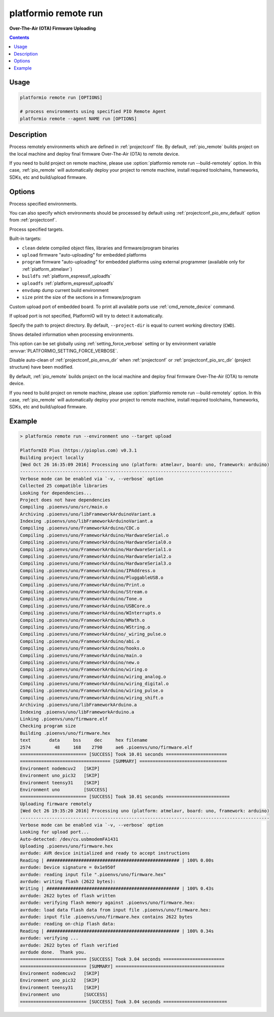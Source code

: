 ..  Copyright 2014-present PlatformIO <contact@platformio.org>
    Licensed under the Apache License, Version 2.0 (the "License");
    you may not use this file except in compliance with the License.
    You may obtain a copy of the License at
       http://www.apache.org/licenses/LICENSE-2.0
    Unless required by applicable law or agreed to in writing, software
    distributed under the License is distributed on an "AS IS" BASIS,
    WITHOUT WARRANTIES OR CONDITIONS OF ANY KIND, either express or implied.
    See the License for the specific language governing permissions and
    limitations under the License.

.. _cmd_remote_run:

platformio remote run
=====================

**Over-The-Air (OTA) Firmware Uploading**

.. contents::

Usage
-----

.. code-block:: bash

    platformio remote run [OPTIONS]

    # process environments using specified PIO Remote Agent
    platformio remote --agent NAME run [OPTIONS]


Description
-----------

Process remotely  environments which are defined in :ref:`projectconf` file.
By default, :ref:`pio_remote` builds project on the local machine and deploy
final firmware Over-The-Air (OTA) to remote device.

If you need to build project on remote machine, please use
:option:`platformio remote run --build-remotely` option. In this case,
:ref:`pio_remote` will automatically deploy your project to remote machine,
install required toolchains, frameworks, SDKs, etc and build/upload firmware.


Options
-------

.. program:: platformio remote run

.. option::
    -e, --environment

Process specified environments.

You can also specify which environments should be processed by default using
:ref:`projectconf_pio_env_default` option from :ref:`projectconf`.


.. option::
    -t, --target

Process specified targets.

Built-in targets:

* ``clean`` delete compiled object files, libraries and firmware/program binaries
* ``upload`` firmware "auto-uploading" for embedded platforms
* ``program`` firmware "auto-uploading" for embedded platforms using external
  programmer (available only for :ref:`platform_atmelavr`)
* ``buildfs`` :ref:`platform_espressif_uploadfs`
* ``uploadfs`` :ref:`platform_espressif_uploadfs`
* ``envdump`` dump current build environment
* ``size`` print the size of the sections in a firmware/program

.. option::
    --upload-port

Custom upload port of embedded board. To print all available ports use
:ref:`cmd_remote_device` command.

If upload port is not specified, PlatformIO will try to detect it automatically.

.. option::
    -d, --project-dir

Specify the path to project directory. By default, ``--project-dir`` is equal
to current working directory (``CWD``).

.. option::
    -v, --verbose

Shows detailed information when processing environments.

This option can be set globally using :ref:`setting_force_verbose` setting
or by environment variable :envvar:`PLATFORMIO_SETTING_FORCE_VERBOSE`.

.. option::
    --disable-auto-clean

Disable auto-clean of :ref:`projectconf_pio_envs_dir` when :ref:`projectconf`
or :ref:`projectconf_pio_src_dir` (project structure) have been modified.

.. option::
    -r, --build-remotely

By default, :ref:`pio_remote` builds project on the local machine and deploy
final firmware Over-The-Air (OTA) to remote device.

If you need to build project on remote machine, please use
:option:`platformio remote run --build-remotely` option. In this case,
:ref:`pio_remote` will automatically deploy your project to remote machine,
install required toolchains, frameworks, SDKs, etc and build/upload firmware.

Example
-------

.. code::

    > platformio remote run --environment uno --target upload

    PlatformIO Plus (https://pioplus.com) v0.3.1
    Building project locally
    [Wed Oct 26 16:35:09 2016] Processing uno (platform: atmelavr, board: uno, framework: arduino)
    --------------------------------------------------------------------------------
    Verbose mode can be enabled via `-v, --verbose` option
    Collected 25 compatible libraries
    Looking for dependencies...
    Project does not have dependencies
    Compiling .pioenvs/uno/src/main.o
    Archiving .pioenvs/uno/libFrameworkArduinoVariant.a
    Indexing .pioenvs/uno/libFrameworkArduinoVariant.a
    Compiling .pioenvs/uno/FrameworkArduino/CDC.o
    Compiling .pioenvs/uno/FrameworkArduino/HardwareSerial.o
    Compiling .pioenvs/uno/FrameworkArduino/HardwareSerial0.o
    Compiling .pioenvs/uno/FrameworkArduino/HardwareSerial1.o
    Compiling .pioenvs/uno/FrameworkArduino/HardwareSerial2.o
    Compiling .pioenvs/uno/FrameworkArduino/HardwareSerial3.o
    Compiling .pioenvs/uno/FrameworkArduino/IPAddress.o
    Compiling .pioenvs/uno/FrameworkArduino/PluggableUSB.o
    Compiling .pioenvs/uno/FrameworkArduino/Print.o
    Compiling .pioenvs/uno/FrameworkArduino/Stream.o
    Compiling .pioenvs/uno/FrameworkArduino/Tone.o
    Compiling .pioenvs/uno/FrameworkArduino/USBCore.o
    Compiling .pioenvs/uno/FrameworkArduino/WInterrupts.o
    Compiling .pioenvs/uno/FrameworkArduino/WMath.o
    Compiling .pioenvs/uno/FrameworkArduino/WString.o
    Compiling .pioenvs/uno/FrameworkArduino/_wiring_pulse.o
    Compiling .pioenvs/uno/FrameworkArduino/abi.o
    Compiling .pioenvs/uno/FrameworkArduino/hooks.o
    Compiling .pioenvs/uno/FrameworkArduino/main.o
    Compiling .pioenvs/uno/FrameworkArduino/new.o
    Compiling .pioenvs/uno/FrameworkArduino/wiring.o
    Compiling .pioenvs/uno/FrameworkArduino/wiring_analog.o
    Compiling .pioenvs/uno/FrameworkArduino/wiring_digital.o
    Compiling .pioenvs/uno/FrameworkArduino/wiring_pulse.o
    Compiling .pioenvs/uno/FrameworkArduino/wiring_shift.o
    Archiving .pioenvs/uno/libFrameworkArduino.a
    Indexing .pioenvs/uno/libFrameworkArduino.a
    Linking .pioenvs/uno/firmware.elf
    Checking program size
    Building .pioenvs/uno/firmware.hex
    text       data     bss     dec     hex filename
    2574         48     168    2790     ae6 .pioenvs/uno/firmware.elf
    ========================= [SUCCESS] Took 10.01 seconds =======================
    ================================== [SUMMARY] =================================
    Environment nodemcuv2   [SKIP]
    Environment uno_pic32   [SKIP]
    Environment teensy31    [SKIP]
    Environment uno         [SUCCESS]
    ========================= [SUCCESS] Took 10.01 seconds ========================
    Uploading firmware remotely
    [Wed Oct 26 19:35:20 2016] Processing uno (platform: atmelavr, board: uno, framework: arduino)
    ----------------------------------------------------------------------------------------------
    Verbose mode can be enabled via `-v, --verbose` option
    Looking for upload port...
    Auto-detected: /dev/cu.usbmodemFA1431
    Uploading .pioenvs/uno/firmware.hex
    avrdude: AVR device initialized and ready to accept instructions
    Reading | ################################################## | 100% 0.00s
    avrdude: Device signature = 0x1e950f
    avrdude: reading input file ".pioenvs/uno/firmware.hex"
    avrdude: writing flash (2622 bytes):
    Writing | ################################################## | 100% 0.43s
    avrdude: 2622 bytes of flash written
    avrdude: verifying flash memory against .pioenvs/uno/firmware.hex:
    avrdude: load data flash data from input file .pioenvs/uno/firmware.hex:
    avrdude: input file .pioenvs/uno/firmware.hex contains 2622 bytes
    avrdude: reading on-chip flash data:
    Reading | ################################################## | 100% 0.34s
    avrdude: verifying ...
    avrdude: 2622 bytes of flash verified
    avrdude done.  Thank you.
    ========================= [SUCCESS] Took 3.04 seconds =======================
    ========================= [SUMMARY] =========================================
    Environment nodemcuv2   [SKIP]
    Environment uno_pic32   [SKIP]
    Environment teensy31    [SKIP]
    Environment uno         [SUCCESS]
    ========================= [SUCCESS] Took 3.04 seconds ========================
